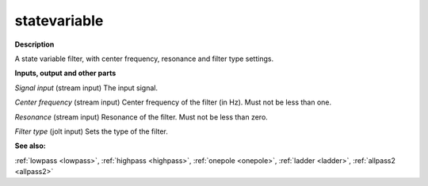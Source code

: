 statevariable
=============

.. _statevariable:

**Description**

A state variable filter, with center frequency, resonance and filter type settings.

**Inputs, output and other parts**

*Signal input* (stream input) The input signal.

*Center frequency* (stream input) Center frequency of the filter (in Hz). Must not be less than one.

*Resonance* (stream input) Resonance of the filter. Must not be less than zero.

*Filter type* (jolt input) Sets the type of the filter.

**See also:**

:ref:`lowpass <lowpass>`, :ref:`highpass <highpass>`, :ref:`onepole <onepole>`, :ref:`ladder <ladder>`, :ref:`allpass2 <allpass2>`

